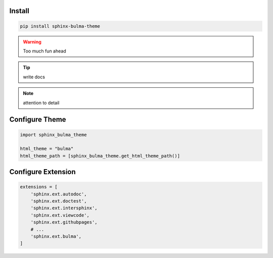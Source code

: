 .. _introduction:


Install
=======


.. code:: bash

   pip install sphinx-bulma-theme


.. seealso:: Various message colors available
.. warning:: Too much fun ahead
.. tip:: write docs
.. note:: attention to detail


Configure Theme
===============

.. code:: python

   import sphinx_bulma_theme

   html_theme = "bulma"
   html_theme_path = [sphinx_bulma_theme.get_html_theme_path()]



Configure Extension
===================

.. code:: python

   extensions = [
       'sphinx.ext.autodoc',
       'sphinx.ext.doctest',
       'sphinx.ext.intersphinx',
       'sphinx.ext.viewcode',
       'sphinx.ext.githubpages',
       # ...
       'sphinx.ext.bulma',
   ]
